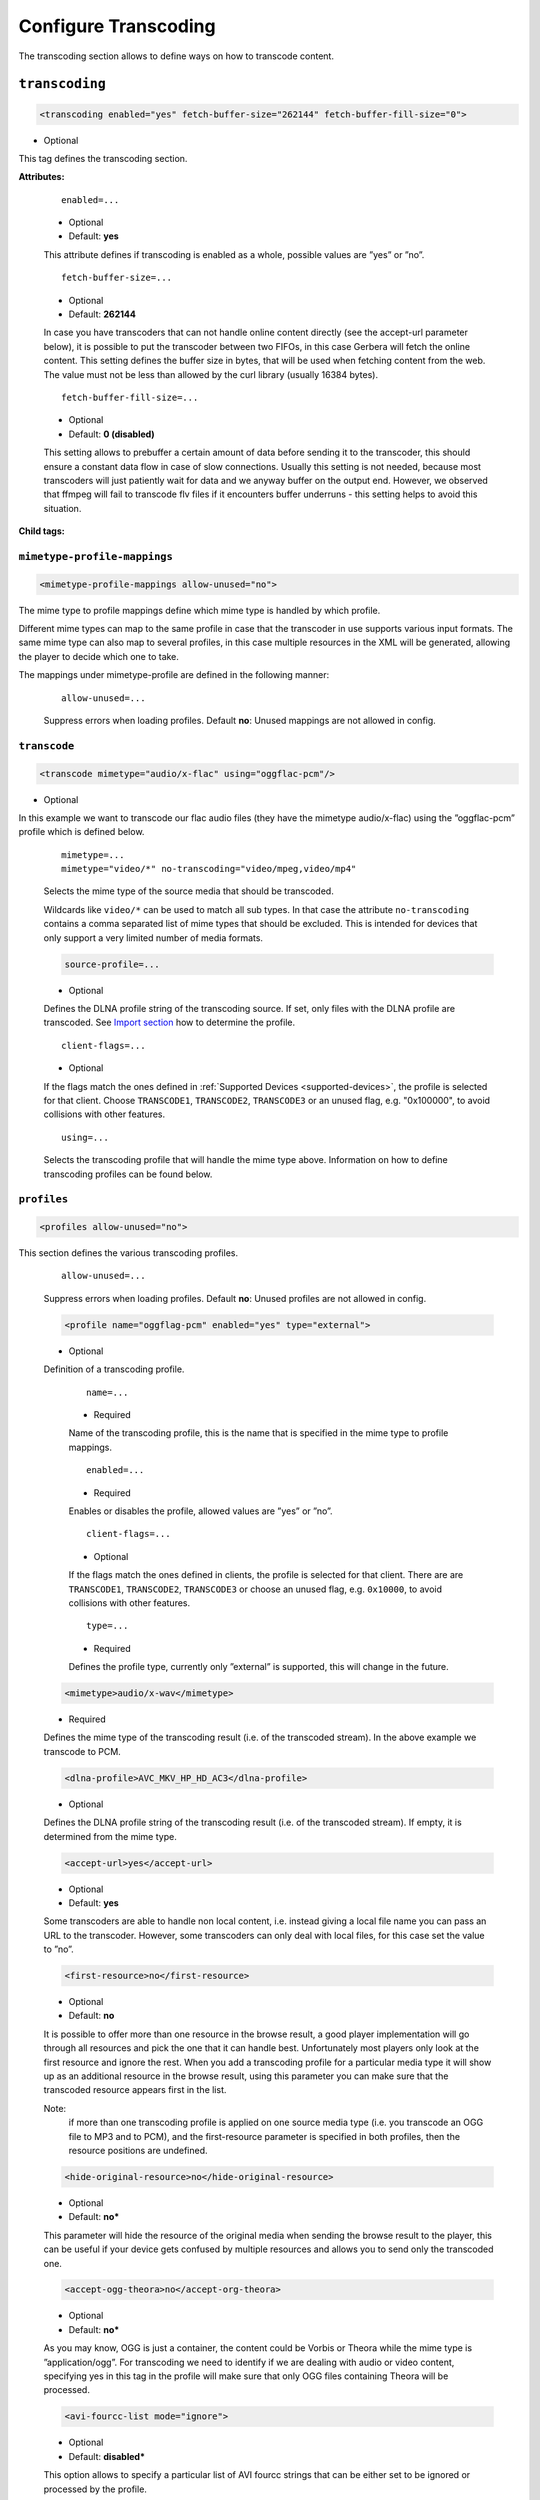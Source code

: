 .. index:: Transcoding Configuration

Configure Transcoding
=====================

The transcoding section allows to define ways on how to transcode content.

``transcoding``
~~~~~~~~~~~~~~~

.. code-block:: xml

    <transcoding enabled="yes" fetch-buffer-size="262144" fetch-buffer-fill-size="0">

* Optional

This tag defines the transcoding section.

**Attributes:**

    ::

        enabled=...

    * Optional
    * Default: **yes**

    This attribute defines if transcoding is enabled as a whole, possible values are ”yes” or ”no”.

    ::

        fetch-buffer-size=...

    * Optional
    * Default: **262144**

    In case you have transcoders that can not handle online content directly (see the accept-url parameter below), it is
    possible to put the transcoder between two FIFOs, in this case Gerbera will fetch the online content. This setting
    defines the buffer size in bytes, that will be used when fetching content from the web. The value must not be less
    than allowed by the curl library (usually 16384 bytes).

    ::

        fetch-buffer-fill-size=...

    * Optional
    * Default: **0 (disabled)**

    This setting allows to prebuffer a certain amount of data before sending it to the transcoder, this should ensure a
    constant data flow in case of slow connections. Usually this setting is not needed, because most transcoders will just
    patiently wait for data and we anyway buffer on the output end. However, we observed that ffmpeg will fail to transcode flv
    files if it encounters buffer underruns - this setting helps to avoid this situation.

**Child tags:**

``mimetype-profile-mappings``
-----------------------------

.. code-block:: xml

    <mimetype-profile-mappings allow-unused="no">

The mime type to profile mappings define which mime type is handled by which profile.

Different mime types can map to the same profile in case that the transcoder in use supports various input formats.
The same mime type can also map to several profiles, in this case multiple resources in the XML will be generated,
allowing the player to decide which one to take.

The mappings under mimetype-profile are defined in the following manner:

    ::

        allow-unused=...

    Suppress errors when loading profiles. Default **no**: Unused mappings are not allowed in config.

``transcode``
-------------

.. code-block:: xml

  <transcode mimetype="audio/x-flac" using="oggflac-pcm"/>

* Optional

In this example we want to transcode our flac audio files (they have the mimetype audio/x-flac) using the ”oggflac-pcm”
profile which is defined below.

    ::

        mimetype=...
        mimetype="video/*" no-transcoding="video/mpeg,video/mp4"

    Selects the mime type of the source media that should be transcoded.

    Wildcards like ``video/*`` can be used to match all sub types. In that
    case the attribute ``no-transcoding`` contains a comma separated list of
    mime types that should be excluded. This is intended for devices that only
    support a very limited number of media formats.

    .. code-block:: xml

        source-profile=...

    * Optional

    Defines the DLNA profile string of the transcoding source. If set, only files with the DLNA profile are transcoded. See `Import section <https://docs.gerbera.io/en/stable/config-import.html?#contenttype-dlnaprofile>`_ how to determine the profile.

    ::

        client-flags=...

    * Optional

    If the flags match the ones defined in :ref:`Supported Devices <supported-devices>`, the profile is selected for that client.
    Choose ``TRANSCODE1``, ``TRANSCODE2``, ``TRANSCODE3`` or an unused flag, e.g. "0x100000", to avoid collisions with other features.

    ::

        using=...

    Selects the transcoding profile that will handle the mime type above. Information on how to define transcoding
    profiles can be found below.


``profiles``
------------

.. code-block:: xml

    <profiles allow-unused="no">

This section defines the various transcoding profiles.

    ::

        allow-unused=...

    Suppress errors when loading profiles. Default **no**: Unused profiles are not allowed in config.

    .. code-block:: xml

        <profile name="oggflag-pcm" enabled="yes" type="external">

    * Optional

    Definition of a transcoding profile.

        ::

            name=...

        * Required

        Name of the transcoding profile, this is the name that is specified in the mime type to profile mappings.

        ::

            enabled=...

        * Required

        Enables or disables the profile, allowed values are ”yes” or ”no”.

        ::

            client-flags=...

        * Optional

        If the flags match the ones defined in clients, the profile is selected for that client.
        There are are ``TRANSCODE1``, ``TRANSCODE2``, ``TRANSCODE3`` or choose an unused flag,
        e.g. ``0x10000``, to avoid collisions with other features.

        ::

            type=...

        * Required

        Defines the profile type, currently only ”external” is supported, this will change in the future.

    .. code-block:: xml

        <mimetype>audio/x-wav</mimetype>

    * Required

    Defines the mime type of the transcoding result (i.e. of the transcoded stream). In the above example we transcode to PCM.

    .. code-block:: xml

        <dlna-profile>AVC_MKV_HP_HD_AC3</dlna-profile>

    * Optional

    Defines the DLNA profile string of the transcoding result (i.e. of the transcoded stream). If empty, it is determined from the mime type.

    .. code-block:: xml

        <accept-url>yes</accept-url>

    * Optional
    * Default: **yes**

    Some transcoders are able to handle non local content, i.e. instead giving a local file name you can pass an
    URL to the transcoder. However, some transcoders can only deal with local files, for this case set the value to ”no”.

    .. code-block:: xml

        <first-resource>no</first-resource>

    * Optional
    * Default: **no**

    It is possible to offer more than one resource in the browse result, a good player implementation will go
    through all resources and pick the one that it can handle best. Unfortunately most players only look at the
    first resource and ignore the rest. When you add a transcoding profile for a particular media type it will
    show up as an additional resource in the browse result, using this parameter you can make sure that the
    transcoded resource appears first in the list.

    Note:
        if more than one transcoding profile is applied on one source media type (i.e. you transcode an OGG file
        to MP3 and to PCM), and the first-resource parameter is specified in both profiles, then the
        resource positions are undefined.

    .. code-block:: xml

        <hide-original-resource>no</hide-original-resource>

    * Optional
    * Default: **no***

    This parameter will hide the resource of the original media when sending the browse result to the player,
    this can be useful if your device gets confused by multiple resources and allows you to send only the
    transcoded one.

    .. code-block:: xml

        <accept-ogg-theora>no</accept-org-theora>

    * Optional
    * Default: **no***

    As you may know, OGG is just a container, the content could be Vorbis or Theora while the mime type is
    ”application/ogg”. For transcoding we need to identify if we are dealing with audio or video content,
    specifying yes in this tag in the profile will make sure that only OGG files containing Theora will be processed.

    .. code-block:: xml

        <avi-fourcc-list mode="ignore">

    * Optional
    * Default: **disabled***

    This option allows to specify a particular list of AVI fourcc strings that can be either set to be ignored or
    processed by the profile.

    Note:
        this option has no effect on non AVI content.

        ::

            mode=...

        * Required

        Specifies how the list should be handled by the transcoding engine, possible values are:

        ::

            "disabled"

        The option is completely disabled, fourcc list is not being processed.

        ::

            "process"

        Only the fourcc strings that are listed will be processed by the transcoding profile, AVI files with other
        fourcc strings will be ignored. Setting this is useful if you want to transcode only some specific
        fourcc's and not transcode the rest.

        ::

            "ignore"

        The fourcc strings listed will not be transcoded, all other codecs will be transcoded. Setting this
        might be useful if you want to prevent a limited number of codecs from being transcoded, but want to
        apply transcoding on the rest (i.e. - do not transcode divx and xvid, but want to transcode mjpg and
        whatever else might be in the AVI container).

         The list of fourcc strings is enclosed in the avi-fourcc-list section:

        .. code-block:: xml

            <fourcc>XVID</fourcc>
            <fourcc>DX50</fourcc>

        etc...

    .. code-block:: xml

        <agent command="ogg123" arguments="-d wav -f %out %in"/>
        <agent command="vlc" arguments="-I dummy %in --sout #transcode{...}:standard{...} vlc:quit">
            <environ name="LC_ALL" value="C"/>
        </agent>

    * Required

    Defines the transcoding agent and the parameters, in the example above we use ogg123 to convert ogg or flac to wav.

        ::

            command=...

        * Required

        Defines the transcoder binary that will be executed by Gerbera upon a transcode request, the binary
        must be in $PATH. It is very important that the transcoder is capable of writing the output to a FIFO,
        some applications, for example ffmpeg, have problems with that. The command line arguments are specified
        separately (see below).

        ::

            arguments=...

        * Required

        Specifies the command line arguments that will be given to the transcoder application upon execution.
        There are two special tokens:

            ::

                %in
                %out

            Those tokens get substituted by the input file name and the output FIFO name before execution.

        ::

            <environ name="..." value=".."/>

        * Optional

        Sets environment variable which may be required by the transcoding process.

    .. code-block:: xml

        <buffer size="1048576" chunk-size="131072" fill-size="262144"/>

    * Required

    These settings help you to achieve a smooth playback of transcoded media. The actual values need to be tuned
    and depend on the speed of your system. The general idea is to buffer the data before sending it out to the
    player, it is also possible to delay first playback until the buffer is filled to a certain amount.
    The prefill should give you enough space to overcome some high bitrate scenes in case your system can not
    transcode them in real time.

        ::

            size=...

        * Required

        Size of the buffer in bytes.

        ::

            chunk-size=...

        * Required

        Size of chunks in bytes, that are read by the buffer from the transcoder. Smaller chunks will produce a
        more constant buffer fill ratio, however too small chunks may slow things down.

        ::

            fill-size=...

        * Required

        Initial fill size - number of bytes that have to be in the buffer before the first read (i.e. before
        sending the data to the player for the first time). Set this to 0 (zero) if you want to disable prefilling.

    .. code-block:: xml

        <resolution>320x240</resolution>

    * Optional
    * Default: **not specified**

    Allows you to tell the resolution of the transcoded media to your player. This may be helpful if you want
    to generate thumbnails for your photos, or if your player has the ability to pick video streams in a
    particular resolution. Of course the setting should match the real resolution of the transcoded media.

    .. code-block:: xml

        <sample-frequency>source</sample-frequency>

    * Optional
    * Default: **source**

    Specifies the sample frequency of the transcoded media, this information is passed to the player and is
    particularly important when streaming PCM data. Possible values are:

    * **source** - automatically set the same frequency as the frequency of the source content, which is useful if you are not doing any resampling
    * **off** - do not provide this information to the player
    * **frequency**  - specify a fixed value, where `frequency` is a numeric value > 0

    .. code-block:: xml

        <audio-channels>source</audio-channels>

    * Optional
    * Default: **source**

    Specifies the number of audio channels in the transcoded media, this information is passed to the player and
    is particularly important when streaming PCM data. Possible values are:

    * **source** -  automatically set the same number of audio channels as in the source content
    * **off** - do not provide this information to the player
    * **number** - specify a fixed value, where *number* is a numeric value > 0

    .. code-block:: xml

        <thumbnail>yes</thumbnail>

    * Optional
    * Default: **no**

    Note:
        this is an experimental option, the implementation will be refined in the future releases.

    This is a special option which was added for the PS3 users. If the resolution option (see above) was set, then,
    depending on the resolution an special DLNA tag will be added, marking the resource as a thumbnail.
    This is useful if you have a transcoding script that extracts an image out of the video and presents it as a thumbnail.

    Use the option with caution, no extra checking is being done if the resulting mimetype represents an image,
    also, it is will only work if the output of the profile is a JPG image.

